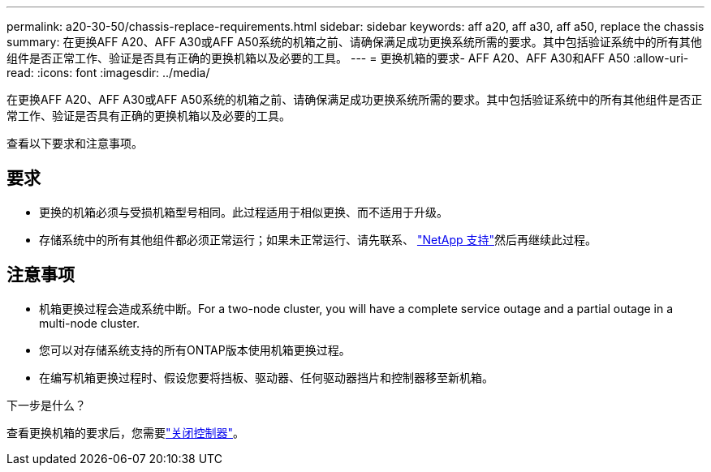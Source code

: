 ---
permalink: a20-30-50/chassis-replace-requirements.html 
sidebar: sidebar 
keywords: aff a20, aff a30, aff a50, replace the chassis 
summary: 在更换AFF A20、AFF A30或AFF A50系统的机箱之前、请确保满足成功更换系统所需的要求。其中包括验证系统中的所有其他组件是否正常工作、验证是否具有正确的更换机箱以及必要的工具。 
---
= 更换机箱的要求- AFF A20、AFF A30和AFF A50
:allow-uri-read: 
:icons: font
:imagesdir: ../media/


[role="lead"]
在更换AFF A20、AFF A30或AFF A50系统的机箱之前、请确保满足成功更换系统所需的要求。其中包括验证系统中的所有其他组件是否正常工作、验证是否具有正确的更换机箱以及必要的工具。

查看以下要求和注意事项。



== 要求

* 更换的机箱必须与受损机箱型号相同。此过程适用于相似更换、而不适用于升级。
* 存储系统中的所有其他组件都必须正常运行；如果未正常运行、请先联系、 https://mysupport.netapp.com/site/global/dashboard["NetApp 支持"]然后再继续此过程。




== 注意事项

* 机箱更换过程会造成系统中断。For a two-node cluster, you will have a complete service outage and a partial outage in a multi-node cluster.
* 您可以对存储系统支持的所有ONTAP版本使用机箱更换过程。
* 在编写机箱更换过程时、假设您要将挡板、驱动器、任何驱动器挡片和控制器移至新机箱。


.下一步是什么？
查看更换机箱的要求后，您需要link:chassis-replace-shutdown.html["关闭控制器"]。
